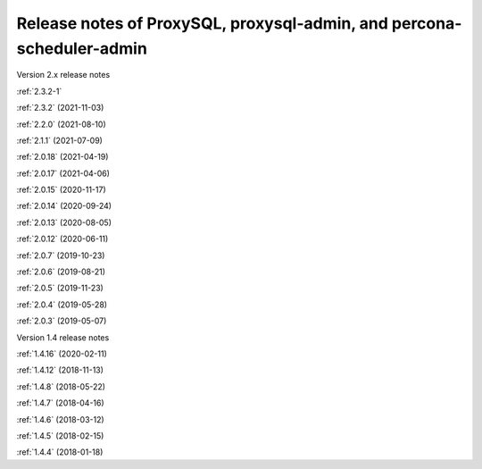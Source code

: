 .. _proxysql.release-notes:

Release notes of ProxySQL, proxysql-admin, and percona-scheduler-admin
************************************************************************

Version 2.x release notes

:ref:`2.3.2-1`

:ref:`2.3.2` (2021-11-03)

:ref:`2.2.0` (2021-08-10)

:ref:`2.1.1` (2021-07-09)

:ref:`2.0.18` (2021-04-19)

:ref:`2.0.17` (2021-04-06)

:ref:`2.0.15` (2020-11-17)

:ref:`2.0.14` (2020-09-24)

:ref:`2.0.13` (2020-08-05)

:ref:`2.0.12` (2020-06-11)

:ref:`2.0.7` (2019-10-23)

:ref:`2.0.6` (2019-08-21)

:ref:`2.0.5` (2019-11-23)

:ref:`2.0.4` (2019-05-28)

:ref:`2.0.3` (2019-05-07)

Version 1.4 release notes

:ref:`1.4.16` (2020-02-11)

:ref:`1.4.12` (2018-11-13)

:ref:`1.4.8` (2018-05-22)

:ref:`1.4.7` (2018-04-16)

:ref:`1.4.6` (2018-03-12)

:ref:`1.4.5` (2018-02-15)

:ref:`1.4.4` (2018-01-18)

